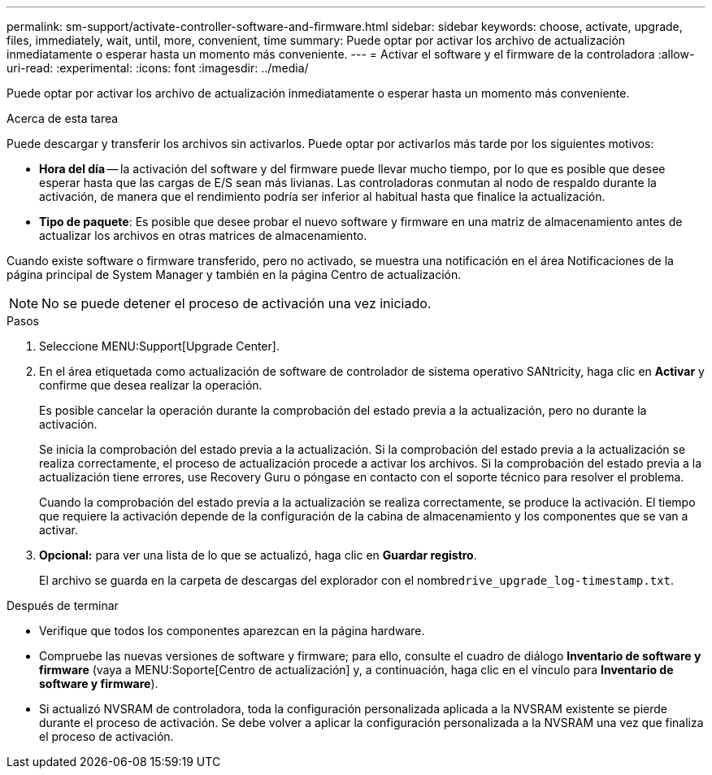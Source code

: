 ---
permalink: sm-support/activate-controller-software-and-firmware.html 
sidebar: sidebar 
keywords: choose, activate, upgrade, files, immediately, wait, until, more, convenient, time 
summary: Puede optar por activar los archivo de actualización inmediatamente o esperar hasta un momento más conveniente. 
---
= Activar el software y el firmware de la controladora
:allow-uri-read: 
:experimental: 
:icons: font
:imagesdir: ../media/


[role="lead"]
Puede optar por activar los archivo de actualización inmediatamente o esperar hasta un momento más conveniente.

.Acerca de esta tarea
Puede descargar y transferir los archivos sin activarlos. Puede optar por activarlos más tarde por los siguientes motivos:

* *Hora del día* -- la activación del software y del firmware puede llevar mucho tiempo, por lo que es posible que desee esperar hasta que las cargas de E/S sean más livianas. Las controladoras conmutan al nodo de respaldo durante la activación, de manera que el rendimiento podría ser inferior al habitual hasta que finalice la actualización.
* *Tipo de paquete*: Es posible que desee probar el nuevo software y firmware en una matriz de almacenamiento antes de actualizar los archivos en otras matrices de almacenamiento.


Cuando existe software o firmware transferido, pero no activado, se muestra una notificación en el área Notificaciones de la página principal de System Manager y también en la página Centro de actualización.

[NOTE]
====
No se puede detener el proceso de activación una vez iniciado.

====
.Pasos
. Seleccione MENU:Support[Upgrade Center].
. En el área etiquetada como actualización de software de controlador de sistema operativo SANtricity, haga clic en *Activar* y confirme que desea realizar la operación.
+
Es posible cancelar la operación durante la comprobación del estado previa a la actualización, pero no durante la activación.

+
Se inicia la comprobación del estado previa a la actualización. Si la comprobación del estado previa a la actualización se realiza correctamente, el proceso de actualización procede a activar los archivos. Si la comprobación del estado previa a la actualización tiene errores, use Recovery Guru o póngase en contacto con el soporte técnico para resolver el problema.

+
Cuando la comprobación del estado previa a la actualización se realiza correctamente, se produce la activación. El tiempo que requiere la activación depende de la configuración de la cabina de almacenamiento y los componentes que se van a activar.

. *Opcional:* para ver una lista de lo que se actualizó, haga clic en *Guardar registro*.
+
El archivo se guarda en la carpeta de descargas del explorador con el nombre``drive_upgrade_log-timestamp.txt``.



.Después de terminar
* Verifique que todos los componentes aparezcan en la página hardware.
* Compruebe las nuevas versiones de software y firmware; para ello, consulte el cuadro de diálogo *Inventario de software y firmware* (vaya a MENU:Soporte[Centro de actualización] y, a continuación, haga clic en el vínculo para *Inventario de software y firmware*).
* Si actualizó NVSRAM de controladora, toda la configuración personalizada aplicada a la NVSRAM existente se pierde durante el proceso de activación. Se debe volver a aplicar la configuración personalizada a la NVSRAM una vez que finaliza el proceso de activación.

